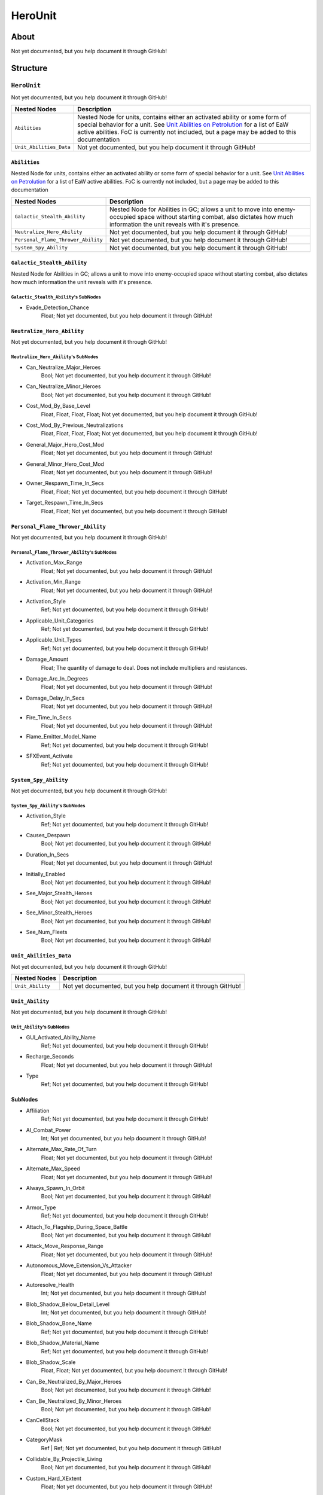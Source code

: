 ##########################################
HeroUnit
##########################################


About
*****
Not yet documented, but you help document it through GitHub!


Structure
*********
``HeroUnit``
------------
Not yet documented, but you help document it through GitHub!

.. csv-table::
	:header: "Nested Nodes", "Description"

	"``Abilities``", "Nested Node for units, contains either an activated ability or some form of special behavior for a unit. See `Unit Abilities on Petrolution <modtools.petrolution.net/docs/Unit_Abilities_EaW>`_ for a list of EaW active abilities. FoC is currently not included, but a page may be added to this documentation"
	"``Unit_Abilities_Data``", "Not yet documented, but you help document it through GitHub!"


``Abilities``
^^^^^^^^^^^^^
Nested Node for units, contains either an activated ability or some form of special behavior for a unit. See `Unit Abilities on Petrolution <modtools.petrolution.net/docs/Unit_Abilities_EaW>`_ for a list of EaW active abilities. FoC is currently not included, but a page may be added to this documentation

.. csv-table::
	:header: "Nested Nodes", "Description"

	"``Galactic_Stealth_Ability``", "Nested Node for Abilities in GC; allows a unit to move into enemy-occupied space without starting combat, also dictates how much information the unit reveals with it's presence."
	"``Neutralize_Hero_Ability``", "Not yet documented, but you help document it through GitHub!"
	"``Personal_Flame_Thrower_Ability``", "Not yet documented, but you help document it through GitHub!"
	"``System_Spy_Ability``", "Not yet documented, but you help document it through GitHub!"


``Galactic_Stealth_Ability``
^^^^^^^^^^^^^^^^^^^^^^^^^^^^
Nested Node for Abilities in GC; allows a unit to move into enemy-occupied space without starting combat, also dictates how much information the unit reveals with it's presence.

``Galactic_Stealth_Ability``'s SubNodes
"""""""""""""""""""""""""""""""""""""""
- Evade_Detection_Chance
	Float; Not yet documented, but you help document it through GitHub!




``Neutralize_Hero_Ability``
^^^^^^^^^^^^^^^^^^^^^^^^^^^
Not yet documented, but you help document it through GitHub!

``Neutralize_Hero_Ability``'s SubNodes
""""""""""""""""""""""""""""""""""""""
- Can_Neutralize_Major_Heroes
	Bool; Not yet documented, but you help document it through GitHub!


- Can_Neutralize_Minor_Heroes
	Bool; Not yet documented, but you help document it through GitHub!


- Cost_Mod_By_Base_Level
	Float, Float, Float, Float; Not yet documented, but you help document it through GitHub!


- Cost_Mod_By_Previous_Neutralizations
	Float, Float, Float, Float; Not yet documented, but you help document it through GitHub!


- General_Major_Hero_Cost_Mod
	Float; Not yet documented, but you help document it through GitHub!


- General_Minor_Hero_Cost_Mod
	Float; Not yet documented, but you help document it through GitHub!


- Owner_Respawn_Time_In_Secs
	Float, Float; Not yet documented, but you help document it through GitHub!


- Target_Respawn_Time_In_Secs
	Float, Float; Not yet documented, but you help document it through GitHub!




``Personal_Flame_Thrower_Ability``
^^^^^^^^^^^^^^^^^^^^^^^^^^^^^^^^^^
Not yet documented, but you help document it through GitHub!

``Personal_Flame_Thrower_Ability``'s SubNodes
"""""""""""""""""""""""""""""""""""""""""""""
- Activation_Max_Range
	Float; Not yet documented, but you help document it through GitHub!


- Activation_Min_Range
	Float; Not yet documented, but you help document it through GitHub!


- Activation_Style
	Ref; Not yet documented, but you help document it through GitHub!


- Applicable_Unit_Categories
	Ref; Not yet documented, but you help document it through GitHub!


- Applicable_Unit_Types
	Ref; Not yet documented, but you help document it through GitHub!


- Damage_Amount
	Float; The quantity of damage to deal. Does not include multipliers and resistances.


- Damage_Arc_In_Degrees
	Float; Not yet documented, but you help document it through GitHub!


- Damage_Delay_In_Secs
	Float; Not yet documented, but you help document it through GitHub!


- Fire_Time_In_Secs
	Float; Not yet documented, but you help document it through GitHub!


- Flame_Emitter_Model_Name
	Ref; Not yet documented, but you help document it through GitHub!


- SFXEvent_Activate
	Ref; Not yet documented, but you help document it through GitHub!




``System_Spy_Ability``
^^^^^^^^^^^^^^^^^^^^^^
Not yet documented, but you help document it through GitHub!

``System_Spy_Ability``'s SubNodes
"""""""""""""""""""""""""""""""""
- Activation_Style
	Ref; Not yet documented, but you help document it through GitHub!


- Causes_Despawn
	Bool; Not yet documented, but you help document it through GitHub!


- Duration_In_Secs
	Float; Not yet documented, but you help document it through GitHub!


- Initially_Enabled
	Bool; Not yet documented, but you help document it through GitHub!


- See_Major_Stealth_Heroes
	Bool; Not yet documented, but you help document it through GitHub!


- See_Minor_Stealth_Heroes
	Bool; Not yet documented, but you help document it through GitHub!


- See_Num_Fleets
	Bool; Not yet documented, but you help document it through GitHub!





``Unit_Abilities_Data``
^^^^^^^^^^^^^^^^^^^^^^^
Not yet documented, but you help document it through GitHub!

.. csv-table::
	:header: "Nested Nodes", "Description"

	"``Unit_Ability``", "Not yet documented, but you help document it through GitHub!"


``Unit_Ability``
^^^^^^^^^^^^^^^^
Not yet documented, but you help document it through GitHub!

``Unit_Ability``'s SubNodes
"""""""""""""""""""""""""""
- GUI_Activated_Ability_Name
	Ref; Not yet documented, but you help document it through GitHub!


- Recharge_Seconds
	Float; Not yet documented, but you help document it through GitHub!


- Type
	Ref; Not yet documented, but you help document it through GitHub!





SubNodes
^^^^^^^^
- Affiliation
	Ref; Not yet documented, but you help document it through GitHub!


- AI_Combat_Power
	Int; Not yet documented, but you help document it through GitHub!


- Alternate_Max_Rate_Of_Turn
	Float; Not yet documented, but you help document it through GitHub!


- Alternate_Max_Speed
	Float; Not yet documented, but you help document it through GitHub!


- Always_Spawn_In_Orbit
	Bool; Not yet documented, but you help document it through GitHub!


- Armor_Type
	Ref; Not yet documented, but you help document it through GitHub!


- Attach_To_Flagship_During_Space_Battle
	Bool; Not yet documented, but you help document it through GitHub!


- Attack_Move_Response_Range
	Float; Not yet documented, but you help document it through GitHub!


- Autonomous_Move_Extension_Vs_Attacker
	Float; Not yet documented, but you help document it through GitHub!


- Autoresolve_Health
	Int; Not yet documented, but you help document it through GitHub!


- Blob_Shadow_Below_Detail_Level
	Int; Not yet documented, but you help document it through GitHub!


- Blob_Shadow_Bone_Name
	Ref; Not yet documented, but you help document it through GitHub!


- Blob_Shadow_Material_Name
	Ref; Not yet documented, but you help document it through GitHub!


- Blob_Shadow_Scale
	Float, Float; Not yet documented, but you help document it through GitHub!


- Can_Be_Neutralized_By_Major_Heroes
	Bool; Not yet documented, but you help document it through GitHub!


- Can_Be_Neutralized_By_Minor_Heroes
	Bool; Not yet documented, but you help document it through GitHub!


- CanCellStack
	Bool; Not yet documented, but you help document it through GitHub!


- CategoryMask
	Ref | Ref; Not yet documented, but you help document it through GitHub!


- Collidable_By_Projectile_Living
	Bool; Not yet documented, but you help document it through GitHub!


- Custom_Hard_XExtent
	Float; Not yet documented, but you help document it through GitHub!


- Custom_Hard_YExtent
	Float; Not yet documented, but you help document it through GitHub!


- Custom_Soft_Footprint_Radius
	Float; Not yet documented, but you help document it through GitHub!


- Damage
	Int; Not yet documented, but you help document it through GitHub!


- Death_Fade_Time
	Float; Not yet documented, but you help document it through GitHub!


- Death_Persistence_Duration
	Float; Not yet documented, but you help document it through GitHub!


- Dense_FOW_Reveal_Range_Multiplier
	Float; Not yet documented, but you help document it through GitHub!


- Deploys
	Bool; Not yet documented, but you help document it through GitHub!


- Encyclopedia_Text
	Ref Ref; Not yet documented, but you help document it through GitHub!


- Encyclopedia_Unit_Class
	Ref; Not yet documented, but you help document it through GitHub!


- FormationSpacing
	Float; Not yet documented, but you help document it through GitHub!


- GalacticBehavior
	Ref; Not yet documented, but you help document it through GitHub!


- Ground_Infantry_Turret_Target
	Bool; Not yet documented, but you help document it through GitHub!


- Guard_Chase_Range
	Float; Not yet documented, but you help document it through GitHub!


- GUI_Bracket_Height
	Int; Not yet documented, but you help document it through GitHub!


- GUI_Bracket_Size
	Int; Not yet documented, but you help document it through GitHub!


- GUI_Bracket_Width
	Int; Not yet documented, but you help document it through GitHub!


- Has_Land_Evaluator
	Bool; Not yet documented, but you help document it through GitHub!


- Highlight_Blob_Material_Name
	Ref; Not yet documented, but you help document it through GitHub!


- Hover_Offset
	Float; Not yet documented, but you help document it through GitHub!


- Icon_Name
	File; The name of the icon displayed during gameplay, may reference a file stored in an :ref:`MTD File <basegame-filetype-mtd>`.


- Idle_Chase_Range
	Float; Not yet documented, but you help document it through GitHub!


- Is_Named_Hero
	Bool; Not yet documented, but you help document it through GitHub!


- Is_Visible_On_Radar
	Bool; Not yet documented, but you help document it through GitHub!


- Land_FOW_Reveal_Range
	Float; Not yet documented, but you help document it through GitHub!


- Land_Model_Name
	File; Not yet documented, but you help document it through GitHub!


- LandBehavior
	Ref, Ref, ...; Not yet documented, but you help document it through GitHub!


- Loop_Idle_Anim_00
	Bool; Not yet documented, but you help document it through GitHub!


- Lua_Script
	Ref; Not yet documented, but you help document it through GitHub!


- Mass
	Float; Not yet documented, but you help document it through GitHub!


- Max_Lift
	Float; Not yet documented, but you help document it through GitHub!


- Max_Rate_Of_Turn
	Float; Not yet documented, but you help document it through GitHub!


- Max_Speed
	Int; Not yet documented, but you help document it through GitHub!


- Min_Speed
	Float; Not yet documented, but you help document it through GitHub!


- MinimumPushReturnDistance
	Int; Not yet documented, but you help document it through GitHub!


- Mouse_Collide_Override_Sphere_Radius
	Float; Not yet documented, but you help document it through GitHub!


- Movement_Animation_Speed
	Float; Not yet documented, but you help document it through GitHub!


- MovementClass
	Ref; Not yet documented, but you help document it through GitHub!


- Neutralization_Cost
	Float; Not yet documented, but you help document it through GitHub!


- Occlusion_Silhouette_Enabled
	Int; Not yet documented, but you help document it through GitHub!


- OccupationStyle
	Ref; Not yet documented, but you help document it through GitHub!


- OverrideAcceleration
	Float; Not yet documented, but you help document it through GitHub!


- OverrideDeceleration
	Float; Not yet documented, but you help document it through GitHub!


- Play_SFXEvent_On_Sighting
	Bool; Not yet documented, but you help document it through GitHub!


- Primary_Locomotor_Name
	Ref; Not yet documented, but you help document it through GitHub!


- Projectile_Damage
	Float; Not yet documented, but you help document it through GitHub!


- Projectile_Fire_Recharge_Seconds
	Float; Not yet documented, but you help document it through GitHub!


- Projectile_Types
	Ref; Not yet documented, but you help document it through GitHub!


- Ranged_Target_Z_Adjust
	Float; Not yet documented, but you help document it through GitHub!


- Ranking_In_Category
	Int; Not yet documented, but you help document it through GitHub!


- Scale_Factor
	Float; Not yet documented, but you help document it through GitHub!


- Score_Cost_Credits
	Int; Not yet documented, but you help document it through GitHub!


- Secondary_Locomotor_Name
	Ref; Not yet documented, but you help document it through GitHub!


- Select_Box_Scale
	Int; Not yet documented, but you help document it through GitHub!


- Select_Box_Z_Adjust
	Floatf; Not yet documented, but you help document it through GitHub!


- Selection_Blob_Material_Name
	Ref; Not yet documented, but you help document it through GitHub!


- Sensor_Range
	Int; Not yet documented, but you help document it through GitHub!


- SFXEvent_Attack
	Ref; Not yet documented, but you help document it through GitHub!


- SFXEvent_Deploy
	Ref; Not yet documented, but you help document it through GitHub!


- SFXEvent_Engine_Moving_Loop
	Ref; Not yet documented, but you help document it through GitHub!


- SFXEvent_Fire
	Ref; Not yet documented, but you help document it through GitHub!


- SFXEvent_Fleet_Move
	Ref; Not yet documented, but you help document it through GitHub!


- SFXEvent_Group_Attack
	Ref; Not yet documented, but you help document it through GitHub!


- SFXEvent_Group_Move
	Ref; Not yet documented, but you help document it through GitHub!


- SFXEvent_Guard
	Ref; Not yet documented, but you help document it through GitHub!


- SFXEvent_Health_Critical_Warning
	Ref; Not yet documented, but you help document it through GitHub!


- SFXEvent_Health_Low_Warning
	Ref; Not yet documented, but you help document it through GitHub!


- SFXEvent_Move
	Ref; Not yet documented, but you help document it through GitHub!


- SFXEvent_Select
	Ref; Not yet documented, but you help document it through GitHub!


- Shield_Points
	Int; Not yet documented, but you help document it through GitHub!


- Size_Value
	Int; Not yet documented, but you help document it through GitHub!


- Space_Layer
	Ref; Not yet documented, but you help document it through GitHub!


- Stay_In_Transport_During_Ground_Battle
	Bool; Not yet documented, but you help document it through GitHub!


- Stealth_Capable
	Bool; Not yet documented, but you help document it through GitHub!


- SurfaceFX_Name
	Ref, Ref; Not yet documented, but you help document it through GitHub!


- Tactical_Health
	Int; Not yet documented, but you help document it through GitHub!


- Targeting_Max_Attack_Distance
	Float; Not yet documented, but you help document it through GitHub!


- Targeting_Priority_Set
	Ref; Not yet documented, but you help document it through GitHub!


- Targeting_Stickiness_Time_Threshold
	Float; Not yet documented, but you help document it through GitHub!


- Text_ID
	Ref; The ID of the text to insert for the name of this object in-game. Text is stored in a `DAT File <basegame-filetype-dat>`.


- Type
	Ref; Not yet documented, but you help document it through GitHub!


- UnitCollisionClass
	Ref; Not yet documented, but you help document it through GitHub!


- Uses_Multiple_Locomotors
	Bool; Not yet documented, but you help document it through GitHub!


- Victory_Relevant
	Bool; Not yet documented, but you help document it through GitHub!







EaW-Godot Port Connection
*************************
Not yet documented, but you help document it through GitHub!


